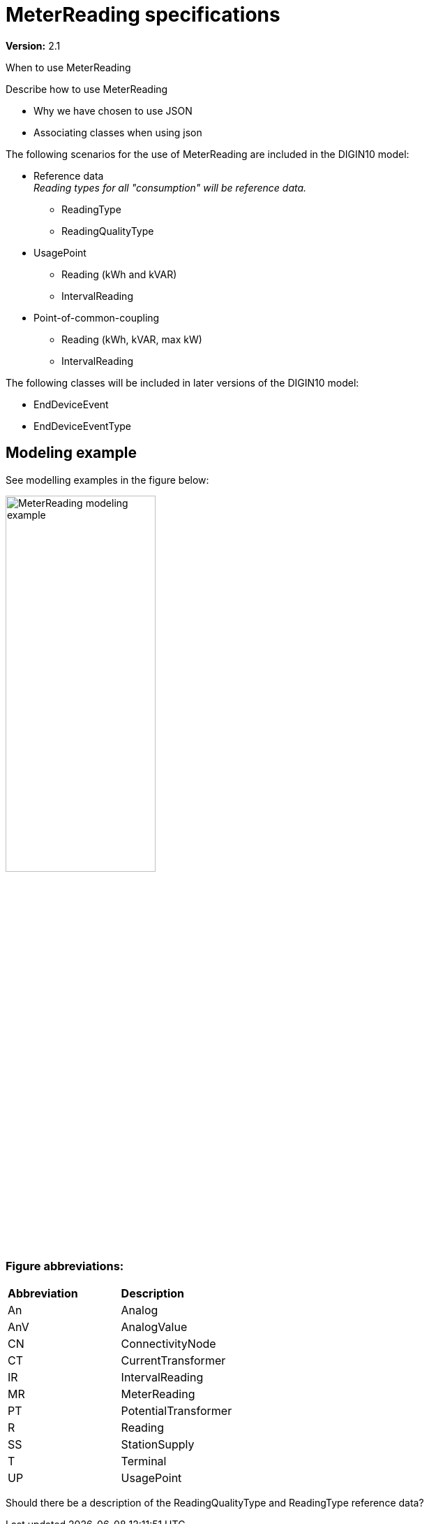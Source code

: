 [#MG_MR]
= MeterReading specifications

*Version:* 2.1

[red]#When to use MeterReading#

[red]#Describe how to use MeterReading#

* [red]#Why we have chosen to use JSON#
* [red]#Associating classes when using json#




[red]#The following scenarios for the use of MeterReading are included in the DIGIN10 model:#

 * Reference data +
 _Reading types for all "consumption" will be reference data._
 ** ReadingType
 ** ReadingQualityType
 * UsagePoint
 ** Reading (kWh and kVAR)
 ** IntervalReading
 * Point-of-common-coupling
 ** Reading (kWh, kVAR, max kW)
 ** IntervalReading

The following classes will be included in later versions of the DIGIN10 model:

* EndDeviceEvent
* EndDeviceEventType

== Modeling example
See modelling examples in the figure below:

image::../diagrams/images/MeterReading-modeling-example.png[width=50%, pdfwidth=30vw]

=== Figure abbreviations:
--
[cols="1,1", width=100%]
[#tab:abbr_meterReadingFigure] 
|===
|*Abbreviation*    |*Description*
|An | Analog 
|AnV | AnalogValue
|CN | ConnectivityNode
|CT | CurrentTransformer
|IR | IntervalReading
|MR | MeterReading
|PT | PotentialTransformer
|R | Reading
|SS |StationSupply
|T |Terminal
|UP | UsagePoint
|===
--

[red]#Should there be a description of the ReadingQualityType and ReadingType reference data?#